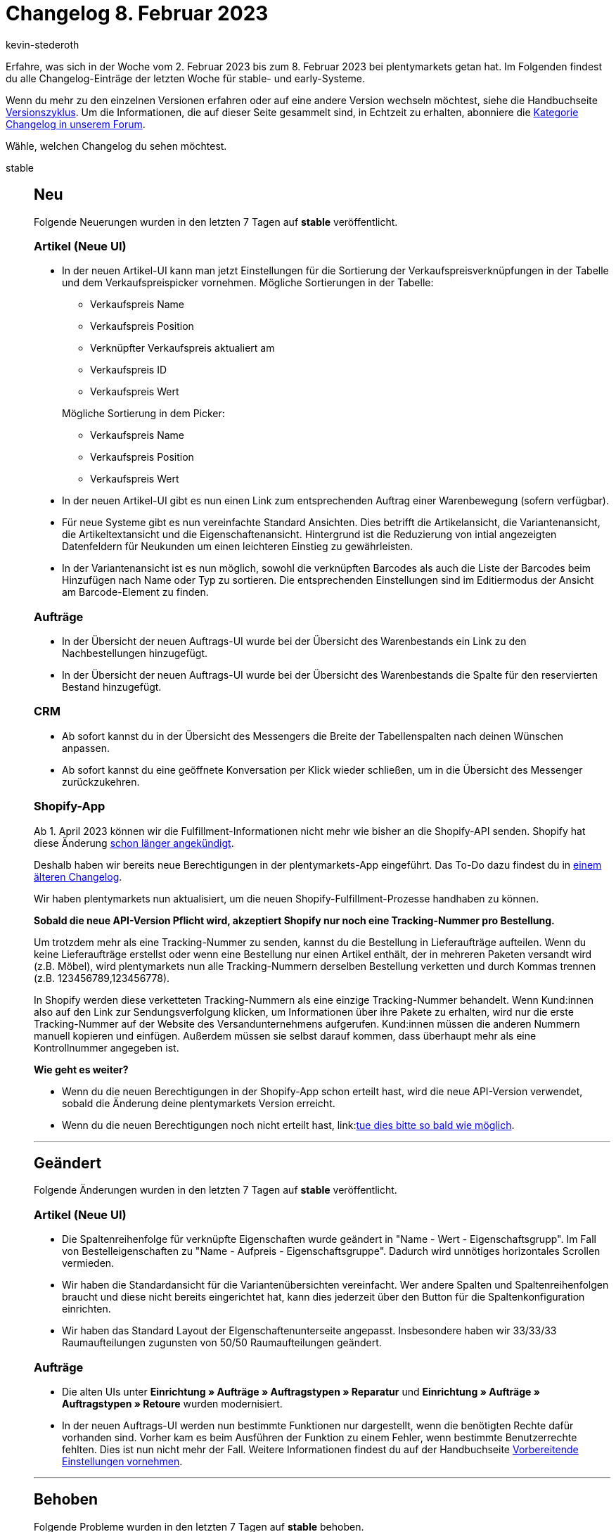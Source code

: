 = Changelog 8. Februar 2023
:author: kevin-stederoth
:sectnums!:
:page-index: false
:page-aliases: ROOT:changelog.adoc
:startWeekDate: 2. Februar 2023
:endWeekDate: 8. Februar 2023

// Ab diesem Eintrag weitermachen: LINK EINFÜGEN

Erfahre, was sich in der Woche vom {startWeekDate} bis zum {endWeekDate} bei plentymarkets getan hat. Im Folgenden findest du alle Changelog-Einträge der letzten Woche für stable- und early-Systeme.

Wenn du mehr zu den einzelnen Versionen erfahren oder auf eine andere Version wechseln möchtest, siehe die Handbuchseite xref:business-entscheidungen:versionszyklus.adoc#[Versionszyklus]. Um die Informationen, die auf dieser Seite gesammelt sind, in Echtzeit zu erhalten, abonniere die link:https://forum.plentymarkets.com/c/changelog[Kategorie Changelog in unserem Forum^].

Wähle, welchen Changelog du sehen möchtest.

[tabs]
====
stable::
+
--

:version: stable

[discrete]
== Neu

Folgende Neuerungen wurden in den letzten 7 Tagen auf *{version}* veröffentlicht.

[discrete]
=== Artikel (Neue UI)

* In der neuen Artikel-UI kann man jetzt Einstellungen für die Sortierung der Verkaufspreisverknüpfungen in der Tabelle und dem Verkaufspreispicker vornehmen. Mögliche Sortierungen in der Tabelle:
** Verkaufspreis Name
** Verkaufspreis Position
** Verknüpfter Verkaufspreis aktualiert am
** Verkaufspreis ID
** Verkaufspreis Wert

+
Mögliche Sortierung in dem Picker:
** Verkaufspreis Name
** Verkaufspreis Position
** Verkaufspreis Wert
* In der neuen Artikel-UI gibt es nun einen Link zum entsprechenden Auftrag einer Warenbewegung (sofern verfügbar).
* Für neue Systeme gibt es nun vereinfachte Standard Ansichten. Dies betrifft die Artikelansicht, die Variantenansicht, die Artikeltextansicht und die Eigenschaftenansicht. Hintergrund ist die Reduzierung von intial angezeigten Datenfeldern für Neukunden um einen leichteren Einstieg zu gewährleisten.
* In der Variantenansicht ist es nun möglich, sowohl die verknüpften Barcodes als auch die Liste der Barcodes beim Hinzufügen nach Name oder Typ zu sortieren. Die entsprechenden Einstellungen sind im Editiermodus der Ansicht am Barcode-Element zu finden.

[discrete]
=== Aufträge

* In der Übersicht der neuen Auftrags-UI wurde bei der Übersicht des Warenbestands ein Link zu den Nachbestellungen hinzugefügt.
* In der Übersicht der neuen Auftrags-UI wurde bei der Übersicht des Warenbestands die Spalte für den reservierten Bestand hinzugefügt.

[discrete]
=== CRM

* Ab sofort kannst du in der Übersicht des Messengers die Breite der Tabellenspalten nach deinen Wünschen anpassen.
* Ab sofort kannst du eine geöffnete Konversation per Klick wieder schließen, um in die Übersicht des Messenger zurückzukehren.

[discrete]
=== Shopify-App

Ab 1. April 2023 können wir die Fulfillment-Informationen nicht mehr wie bisher an die Shopify-API senden. Shopify hat diese Änderung link:https://shopify.dev/apps/fulfillment/migrate[schon länger angekündigt^].

Deshalb haben wir bereits neue Berechtigungen in der plentymarkets-App eingeführt. Das To-Do dazu findest du in link:https://forum.plentymarkets.com/t/shopify-app-neue-rechte-erforderlich-shopify-app-new-permissions-required/707136[einem älteren Changelog^].

Wir haben plentymarkets nun aktualisiert, um die neuen Shopify-Fulfillment-Prozesse handhaben zu können.

*Sobald die neue API-Version Pflicht wird, akzeptiert Shopify nur noch eine Tracking-Nummer pro Bestellung.*

Um trotzdem mehr als eine Tracking-Nummer zu senden, kannst du die Bestellung in Lieferaufträge aufteilen. Wenn du keine Lieferaufträge erstellst oder wenn eine Bestellung nur einen Artikel enthält, der in mehreren Paketen versandt wird (z.B. Möbel), wird plentymarkets nun alle Tracking-Nummern derselben Bestellung verketten und durch Kommas trennen (z.B. 123456789,123456778).

In Shopify werden diese verketteten Tracking-Nummern als eine einzige Tracking-Nummer behandelt. Wenn Kund:innen also auf den Link zur Sendungsverfolgung klicken, um Informationen über ihre Pakete zu erhalten, wird nur die erste Tracking-Nummer auf der Website des Versandunternehmens aufgerufen. Kund:innen müssen die anderen Nummern manuell kopieren und einfügen. Außerdem müssen sie selbst darauf kommen, dass überhaupt mehr als eine Kontrollnummer angegeben ist.

*Wie geht es weiter?*

* Wenn du die neuen Berechtigungen in der Shopify-App schon erteilt hast, wird die neue API-Version verwendet, sobald die Änderung deine plentymarkets Version erreicht.
* Wenn du die neuen Berechtigungen noch nicht erteilt hast, link:link:https://forum.plentymarkets.com/t/shopify-app-neue-rechte-erforderlich-shopify-app-new-permissions-required/707136[tue dies bitte so bald wie möglich^].

'''

[discrete]
== Geändert

Folgende Änderungen wurden in den letzten 7 Tagen auf *{version}* veröffentlicht.

[discrete]
=== Artikel (Neue UI)

* Die Spaltenreihenfolge für verknüpfte Eigenschaften wurde geändert in "Name - Wert - Eigenschaftsgrupp". Im Fall von Bestelleigenschaften zu "Name - Aufpreis - Eigenschaftsgruppe". Dadurch wird unnötiges horizontales Scrollen vermieden.
* Wir haben die Standardansicht für die Variantenübersichten vereinfacht. Wer andere Spalten und Spaltenreihenfolgen braucht und diese nicht bereits eingerichtet hat, kann dies jederzeit über den Button für die Spaltenkonfiguration einrichten.
* Wir haben das Standard Layout der EIgenschaftenunterseite angepasst. Insbesondere haben wir 33/33/33 Raumaufteilungen zugunsten von 50/50 Raumaufteilungen geändert.

[discrete]
=== Aufträge

* Die alten UIs unter *Einrichtung » Aufträge » Auftragstypen » Reparatur* und *Einrichtung » Aufträge » Auftragstypen » Retoure* wurden modernisiert.
* In der neuen Auftrags-UI werden nun bestimmte Funktionen nur dargestellt, wenn die benötigten Rechte dafür vorhanden sind. Vorher kam es beim Ausführen der Funktion zu einem Fehler, wenn bestimmte Benutzerrechte fehlten. Dies ist nun nicht mehr der Fall. Weitere Informationen findest du auf der Handbuchseite xref:auftraege:preparatory-settings.adoc#benutzerrechte-vergeben[Vorbereitende Einstellungen vornehmen].

'''

[discrete]
== Behoben

Folgende Probleme wurden in den letzten 7 Tagen auf *{version}* behoben.

[discrete]
=== Artikel (Neue UI)

* Unter gewissen Bedingungen war es möglich, dass das erneute Öffnen einer Hauptvariante nach dem Speichern diese in einem veraltetet Zustand dargestellt hat. Dieses Fehlverhalten haben wir behoben.

[discrete]
=== Aufträge

* In Aufträgen wurde bei Paketbestandteilen keine Auftragspositionseigenschaft für das Lager angelegt. Das Lager konnte somit z.B. nicht über den Katalog exportiert werden. Dies wurde behoben.
* Beim Verknüpfen einer Zahlung mit einem Auftrag wurde der `updatedAt`-Zeitstempel des Auftrags nicht jedesmal aktualisiert. Dies wurde behoben.
* In der neuen Auftrags-UI kam es beim Wechsel zwischen verschieden Aufträgen gelegentlich zu dem Fehler, dass mehrere externe Rechnungen hochgeladen werden konnten. Dieser Fehler wurde behoben.
* In der Übersichtstabelle der neuen Auftrags-UI wurde bei nicht gesperrten Aufträgen ein Entsperrt-Symbol angezeigt. Für eine bessere Übersichtlichkeit wurde dieses Symbol entfernt. Nun wird nur noch bei gesperrten Aufträgen ein Gesperrt-Symbol angezeigt.
* In der Auftragsanlage konnte es vorkommen, dass einige Eigner nicht angezeigt wurden. Dies wurde behoben.
* In der neuen Auftrags-UI (Testphase) wurden die Versandkosten beim Öffnen der Auftragsdetails auf die nächste ganze Zahl gerundet. Dies wurde behoben.

[discrete]
=== Kataloge

* Ist im Katalog eine Währung beim Verkaufspreis eingestellt, wird er nun erst korrekt umgerechnet, wenn am Preis auch die Live-Umrechnung aktiv ist.

--

early::
+
--

:version: early

[discrete]
== Neu

Folgende Neuerungen wurden in den letzten 7 Tagen auf *{version}* veröffentlicht.



'''

[discrete]
== Geändert

Folgende Änderungen wurden in den letzten 7 Tagen auf *{version}* veröffentlicht.



'''

[discrete]
== Behoben

Folgende Probleme wurden in den letzten 7 Tagen auf *{version}* behoben.



--

Plugin-Updates::
+
--
Folgende Plugins wurden in den letzten 7 Tagen in einer neuen Version auf plentyMarketplace veröffentlicht:

.Plugin-Updates
[cols="2, 1, 2"]
|===
|Plugin-Name |Version |To-do

|
|
|

|===

Wenn du dir weitere neue oder aktualisierte Plugins anschauen möchtest, findest du eine link:https://marketplace.plentymarkets.com/plugins?sorting=variation.createdAt_desc&page=1&items=50[Übersicht direkt auf plentyMarketplace^].

--

====
